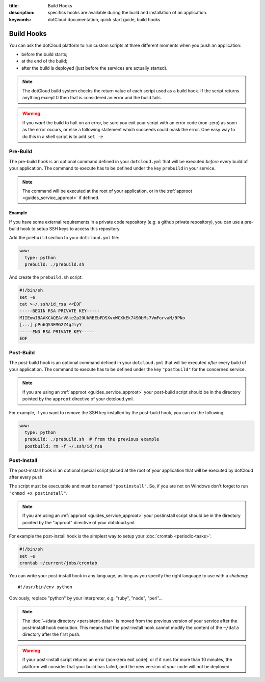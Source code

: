 :title: Build Hooks
:description: specifics hooks are available during the build and installation of an application.
:keywords: dotCloud documentation, quick start guide, build hooks

Build Hooks
===========

You can ask the dotCloud platform to run custom scripts at three
different moments when you push an application:

- before the build starts;
- at the end of the build;
- after the build is deployed (just before the services are actually started).

.. note:: 
   The dotCloud build system checks the return value of each
   script used as a build hook. If the script returns anything except
   0 then that is considered an error and the build fails.

.. warning::
   If you *want* the build to halt on an error, be sure you
   exit your script with an error code (non-zero) as soon as the error
   occurs, or else a following statement which succeeds could mask the
   error. One easy way to do this in a shell script is to add ``set
   -e``


Pre-Build
---------

The pre-build hook is an optional command defined in your ``dotcloud.yml`` that
will be executed *before* every build of your application. The command to
execute has to be defined under the key ``prebuild`` in your service.

.. note::

   The command will be executed at the root of your application, or in the
   :ref:`approot <guides_service_approot>` if defined.

Example
^^^^^^^

If you have some external requirements in a private code repository
(e.g: a github private repository), you can use a pre-build hook to setup
SSH keys to access this repository.

Add the ``prebuild`` section to your ``dotcloud.yml`` file:

.. code-block:: yaml

    www:
      type: python
      prebuild: ./prebuild.sh

And create the ``prebuild.sh`` script:

.. code-block:: sh

    #!/bin/sh
    set -e
    cat >~/.ssh/id_rsa <<EOF
    -----BEGIN RSA PRIVATE KEY-----
    MIIEowIBAAKCAQEArV8je2p2OUkRBEbPDSXvxWCXkEk74S0bMs7VmForvaM/9PNo
    [...] pPu6QS3EMG2Z4gJiyY
    -----END RSA PRIVATE KEY-----
    EOF


Post-Build
----------

The post-build hook is an optional command defined in your
``dotcloud.yml`` that will be executed *after* every build of your
application. The command to execute has to be defined under the key
``"postbuild"`` for the concerned service.

.. note::

   If you are using an :ref:`approot <guides_service_approot>` your post-build
   script should be in the directory pointed by the ``approot`` directive of your
   dotcloud.yml.

For example, if you want to remove the SSH key installed by the post-build hook,
you can do the following:

.. code-block:: yaml

    www:
      type: python
      prebuild: ./prebuild.sh  # from the previous example
      postbuild: rm -f ~/.ssh/id_rsa

.. _postinstall_hook:

Post-Install
------------

The post-install hook is an optional special script placed at the root of your
application that will be executed by dotCloud after every push.

The script must be executable and must be named ``"postinstall"``. So, if you
are not on Windows don't forget to run ``"chmod +x postinstall"``.

.. note::

   If you are using an :ref:`approot <guides_service_approot>` your postinstall
   script should be in the directory pointed by the "approot" directive of your
   dotcloud.yml.

For example the post-install hook is the simplest way to setup your
:doc:`crontab <periodic-tasks>`:

.. code-block:: sh

   #!/bin/sh
   set -e
   crontab ~/current/jobs/crontab

You can write your post-install hook in any language, as long as you specify
the right language to use with a *shebang*::

   #!/usr/bin/env python

Obviously, replace "python" by your interpreter, e.g: "ruby", "node", "perl"…

.. note::

   The :doc:`~/data directory <persistent-data>` is moved from the
   previous version of your service after the post-install hook
   execution. This means that the post-install hook cannot modify the
   content of the ``~/data`` directory after the first push.

.. warning::

   If your post-install script returns an error (non-zero exit code),
   or if it runs for more than 10 minutes, the platform will consider
   that your build has failed, and the new version of your code will
   not be deployed.

